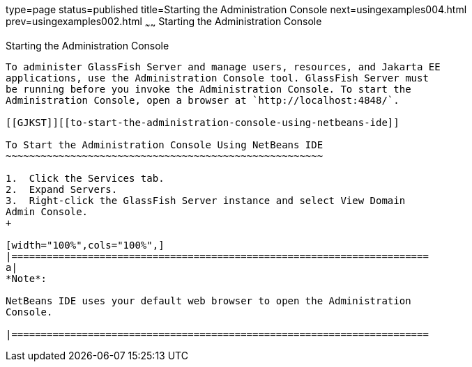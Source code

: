 type=page
status=published
title=Starting the Administration Console
next=usingexamples004.html
prev=usingexamples002.html
~~~~~~
Starting the Administration Console
===================================

[[BNADJ]][[starting-the-administration-console]]

Starting the Administration Console
-----------------------------------

To administer GlassFish Server and manage users, resources, and Jakarta EE
applications, use the Administration Console tool. GlassFish Server must
be running before you invoke the Administration Console. To start the
Administration Console, open a browser at `http://localhost:4848/`.

[[GJKST]][[to-start-the-administration-console-using-netbeans-ide]]

To Start the Administration Console Using NetBeans IDE
~~~~~~~~~~~~~~~~~~~~~~~~~~~~~~~~~~~~~~~~~~~~~~~~~~~~~~

1.  Click the Services tab.
2.  Expand Servers.
3.  Right-click the GlassFish Server instance and select View Domain
Admin Console.
+

[width="100%",cols="100%",]
|=======================================================================
a|
*Note*:

NetBeans IDE uses your default web browser to open the Administration
Console.

|=======================================================================

